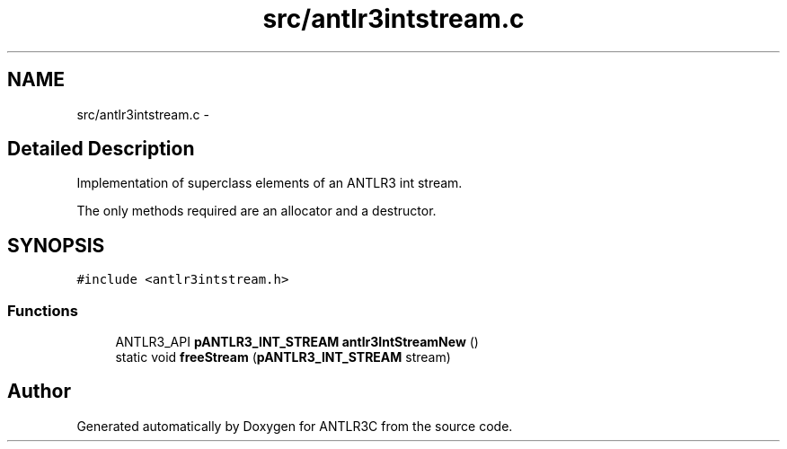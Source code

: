 .TH "src/antlr3intstream.c" 3 "29 Nov 2010" "Version 3.3" "ANTLR3C" \" -*- nroff -*-
.ad l
.nh
.SH NAME
src/antlr3intstream.c \- 
.SH "Detailed Description"
.PP 
Implementation of superclass elements of an ANTLR3 int stream. 

The only methods required are an allocator and a destructor. 
.SH SYNOPSIS
.br
.PP
\fC#include <antlr3intstream.h>\fP
.br

.SS "Functions"

.in +1c
.ti -1c
.RI "ANTLR3_API \fBpANTLR3_INT_STREAM\fP \fBantlr3IntStreamNew\fP ()"
.br
.ti -1c
.RI "static void \fBfreeStream\fP (\fBpANTLR3_INT_STREAM\fP stream)"
.br
.in -1c
.SH "Author"
.PP 
Generated automatically by Doxygen for ANTLR3C from the source code.
